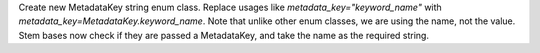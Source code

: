 Create new MetadataKey string enum class.  Replace usages like `metadata_key="keyword_name"`
with `metadata_key=MetadataKey.keyword_name`.  Note that unlike other enum classes, we are using
the name, not the value. Stem bases now check if they are passed a MetadataKey, and take
the name as the required string.
